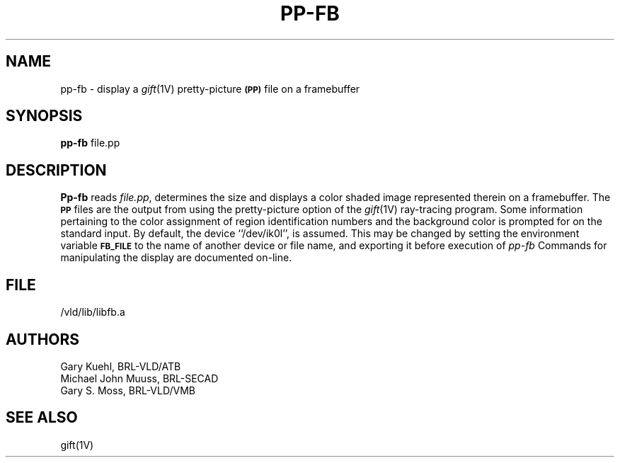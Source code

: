 .TH PP-FB 1V VMB
'\"	last edit:	85/03/28	G. S. Moss
'\"	SCCS ID:	@(#)pp-fb.1	1.1
.SH NAME
pp-fb \- display a
.IR gift (1V)
pretty-picture
.SM
.B (PP)
file on a framebuffer
.SH SYNOPSIS
.B pp-fb
file.pp
.SH DESCRIPTION
.B Pp-fb
reads
.IR file.pp\^ ,
determines the size and displays a color shaded image represented therein
on a framebuffer.  The
.SM
.B PP
files are the output from using the pretty-picture option of the
.IR gift (1V)
ray-tracing program.
Some information pertaining to the color assignment of region identification
numbers and the background color is prompted for on the standard input.
By default, the device ``/dev/ik0l'',
is assumed.  This may be changed by setting the environment
variable
.B
.SM FB_FILE
to the name of another device or file name,
and exporting it before execution of 
.IR pp-fb\^
Commands for manipulating the display are documented on-line.
.SH FILE
/vld/lib/libfb.a
.SH AUTHORS
.PP 
Gary Kuehl, BRL-VLD/ATB
.br
Michael John Muuss, BRL-SECAD
.br
Gary S. Moss, BRL-VLD/VMB
.SH "SEE ALSO"
gift(1V)

